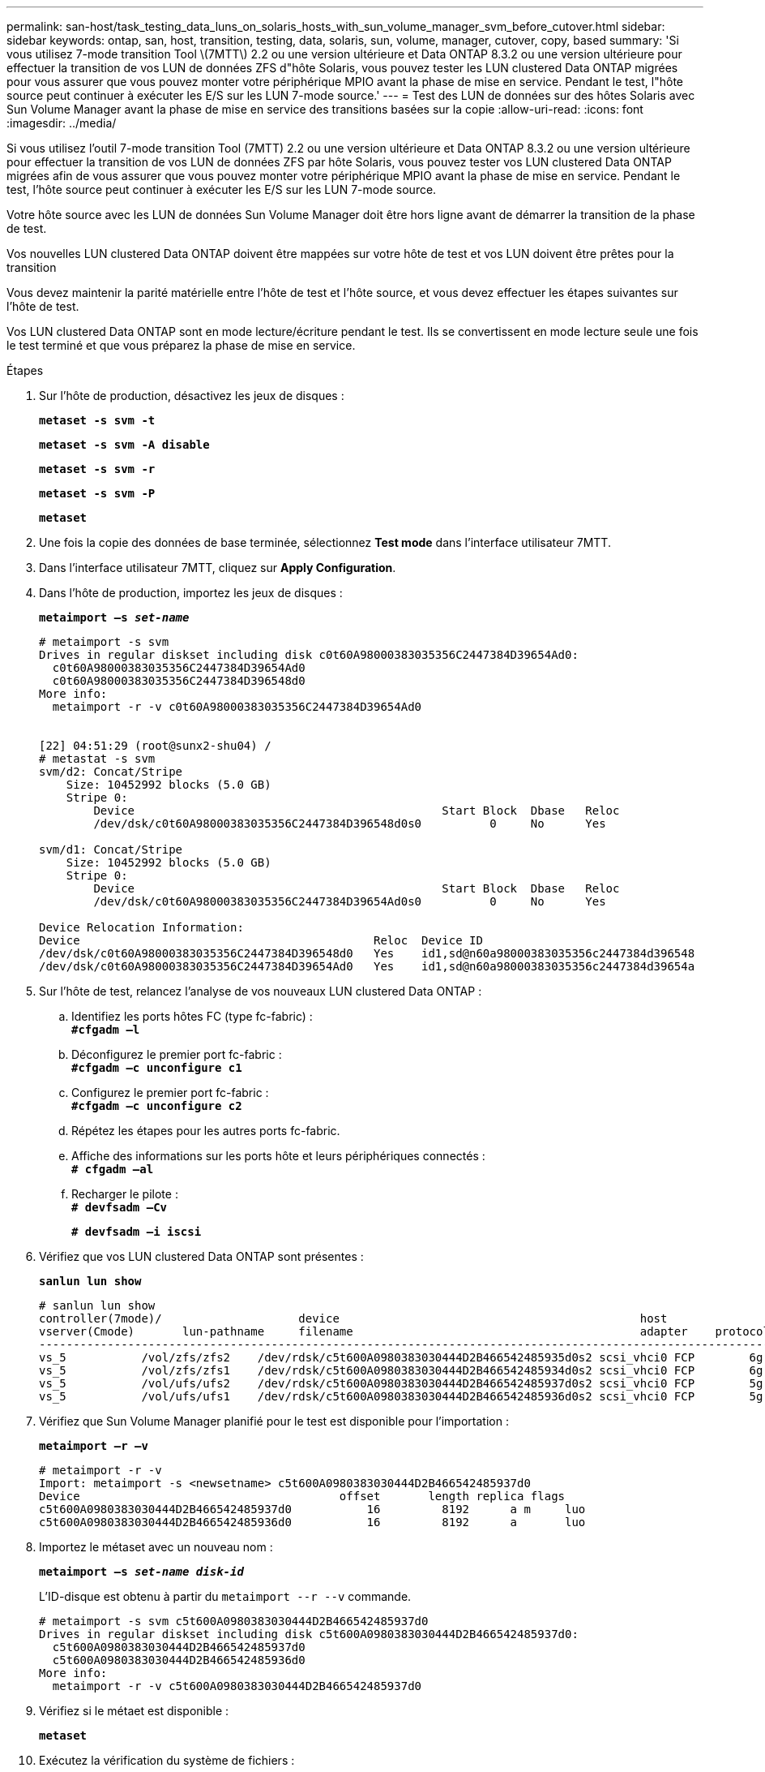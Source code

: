 ---
permalink: san-host/task_testing_data_luns_on_solaris_hosts_with_sun_volume_manager_svm_before_cutover.html 
sidebar: sidebar 
keywords: ontap, san, host, transition, testing, data, solaris, sun, volume, manager, cutover, copy, based 
summary: 'Si vous utilisez 7-mode transition Tool \(7MTT\) 2.2 ou une version ultérieure et Data ONTAP 8.3.2 ou une version ultérieure pour effectuer la transition de vos LUN de données ZFS d"hôte Solaris, vous pouvez tester les LUN clustered Data ONTAP migrées pour vous assurer que vous pouvez monter votre périphérique MPIO avant la phase de mise en service. Pendant le test, l"hôte source peut continuer à exécuter les E/S sur les LUN 7-mode source.' 
---
= Test des LUN de données sur des hôtes Solaris avec Sun Volume Manager avant la phase de mise en service des transitions basées sur la copie
:allow-uri-read: 
:icons: font
:imagesdir: ../media/


[role="lead"]
Si vous utilisez l'outil 7-mode transition Tool (7MTT) 2.2 ou une version ultérieure et Data ONTAP 8.3.2 ou une version ultérieure pour effectuer la transition de vos LUN de données ZFS par hôte Solaris, vous pouvez tester vos LUN clustered Data ONTAP migrées afin de vous assurer que vous pouvez monter votre périphérique MPIO avant la phase de mise en service. Pendant le test, l'hôte source peut continuer à exécuter les E/S sur les LUN 7-mode source.

Votre hôte source avec les LUN de données Sun Volume Manager doit être hors ligne avant de démarrer la transition de la phase de test.

Vos nouvelles LUN clustered Data ONTAP doivent être mappées sur votre hôte de test et vos LUN doivent être prêtes pour la transition

Vous devez maintenir la parité matérielle entre l'hôte de test et l'hôte source, et vous devez effectuer les étapes suivantes sur l'hôte de test.

Vos LUN clustered Data ONTAP sont en mode lecture/écriture pendant le test. Ils se convertissent en mode lecture seule une fois le test terminé et que vous préparez la phase de mise en service.

.Étapes
. Sur l'hôte de production, désactivez les jeux de disques :
+
`*metaset -s svm -t*`

+
`*metaset -s svm -A disable*`

+
`*metaset -s svm -r*`

+
`*metaset -s svm -P*`

+
`*metaset*`

. Une fois la copie des données de base terminée, sélectionnez *Test mode* dans l'interface utilisateur 7MTT.
. Dans l'interface utilisateur 7MTT, cliquez sur *Apply Configuration*.
. Dans l'hôte de production, importez les jeux de disques :
+
`*metaimport –s _set-name_*`

+
[listing]
----
# metaimport -s svm
Drives in regular diskset including disk c0t60A98000383035356C2447384D39654Ad0:
  c0t60A98000383035356C2447384D39654Ad0
  c0t60A98000383035356C2447384D396548d0
More info:
  metaimport -r -v c0t60A98000383035356C2447384D39654Ad0


[22] 04:51:29 (root@sunx2-shu04) /
# metastat -s svm
svm/d2: Concat/Stripe
    Size: 10452992 blocks (5.0 GB)
    Stripe 0:
        Device                                             Start Block  Dbase   Reloc
        /dev/dsk/c0t60A98000383035356C2447384D396548d0s0          0     No      Yes

svm/d1: Concat/Stripe
    Size: 10452992 blocks (5.0 GB)
    Stripe 0:
        Device                                             Start Block  Dbase   Reloc
        /dev/dsk/c0t60A98000383035356C2447384D39654Ad0s0          0     No      Yes

Device Relocation Information:
Device                                           Reloc  Device ID
/dev/dsk/c0t60A98000383035356C2447384D396548d0   Yes    id1,sd@n60a98000383035356c2447384d396548
/dev/dsk/c0t60A98000383035356C2447384D39654Ad0   Yes    id1,sd@n60a98000383035356c2447384d39654a
----
. Sur l'hôte de test, relancez l'analyse de vos nouveaux LUN clustered Data ONTAP :
+
.. Identifiez les ports hôtes FC (type fc-fabric) : +
`*#cfgadm –l*`
.. Déconfigurez le premier port fc-fabric : +
`*#cfgadm –c unconfigure c1*`
.. Configurez le premier port fc-fabric : +
`*#cfgadm –c unconfigure c2*`
.. Répétez les étapes pour les autres ports fc-fabric.
.. Affiche des informations sur les ports hôte et leurs périphériques connectés : +
`*# cfgadm –al*`
.. Recharger le pilote : +
`*# devfsadm –Cv*`
+
`*# devfsadm –i iscsi*`



. Vérifiez que vos LUN clustered Data ONTAP sont présentes :
+
`*sanlun lun show*`

+
[listing]
----
# sanlun lun show
controller(7mode)/                    device                                            host                  lun
vserver(Cmode)       lun-pathname     filename                                          adapter    protocol   size    mode
--------------------------------------------------------------------------------------------------------------------------
vs_5           /vol/zfs/zfs2    /dev/rdsk/c5t600A0980383030444D2B466542485935d0s2 scsi_vhci0 FCP        6g      C
vs_5           /vol/zfs/zfs1    /dev/rdsk/c5t600A0980383030444D2B466542485934d0s2 scsi_vhci0 FCP        6g      C
vs_5           /vol/ufs/ufs2    /dev/rdsk/c5t600A0980383030444D2B466542485937d0s2 scsi_vhci0 FCP        5g      C
vs_5           /vol/ufs/ufs1    /dev/rdsk/c5t600A0980383030444D2B466542485936d0s2 scsi_vhci0 FCP        5g      C
----
. Vérifiez que Sun Volume Manager planifié pour le test est disponible pour l'importation :
+
`*metaimport –r –v*`

+
[listing]
----
# metaimport -r -v
Import: metaimport -s <newsetname> c5t600A0980383030444D2B466542485937d0
Device                                      offset       length replica flags
c5t600A0980383030444D2B466542485937d0           16         8192      a m     luo
c5t600A0980383030444D2B466542485936d0           16         8192      a       luo
----
. Importez le métaset avec un nouveau nom :
+
`*metaimport –s _set-name disk-id_*`

+
L'ID-disque est obtenu à partir du `metaimport --r --v` commande.

+
[listing]
----
# metaimport -s svm c5t600A0980383030444D2B466542485937d0
Drives in regular diskset including disk c5t600A0980383030444D2B466542485937d0:
  c5t600A0980383030444D2B466542485937d0
  c5t600A0980383030444D2B466542485936d0
More info:
  metaimport -r -v c5t600A0980383030444D2B466542485937d0
----
. Vérifiez si le métaet est disponible :
+
`*metaset*`

. Exécutez la vérification du système de fichiers :
+
`*fsck -F ufs /dev/md/svm/rdsk/d1*`

. Utilisez la commande mount pour monter manuellement.
. Effectuer les tests selon les besoins.
. Arrêtez l'hôte de test.
. Dans l'interface utilisateur 7MTT, cliquez sur *Finish Test*.


Si vos LUN clustered Data ONTAP doivent être remappées sur votre hôte source, vous devez préparer l'hôte source à la phase de mise en service. Si vos LUN clustered Data ONTAP doivent rester mappées sur l'hôte de test, aucune étape supplémentaire n'est requise sur l'hôte de test.
